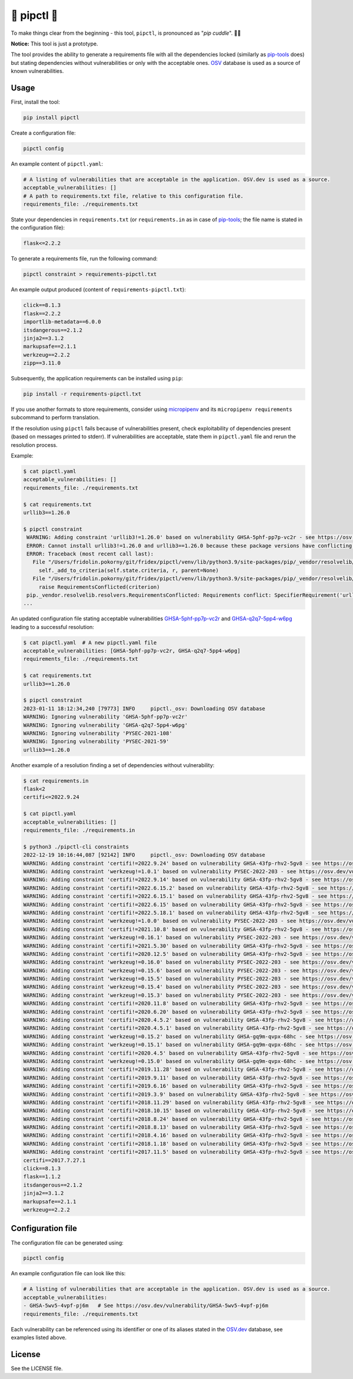 🐍 pipctl 🤗
------------

To make things clear from the beginning - this tool, ``pipctl``, is pronounced as "*pip cuddle*". 🤗🐍

**Notice:** This tool is just a prototype.

The tool provides the ability to generate a requirements file with all the dependencies locked (similarly as `pip-tools <https://pypi.org/project/pip-tools/>`__ does) but stating dependencies without vulnerabilities or only with the acceptable ones. `OSV <https://osv.dev>`_ database is used as a source of known vulnerabilities.

Usage
=====

First, install the tool:

.. code-block:: console

  pip install pipctl

Create a configuration file:

.. code-block:: console

  pipctl config

An example content of ``pipctl.yaml``:

.. code-block:: yaml

  # A listing of vulnerabilities that are acceptable in the application. OSV.dev is used as a source.
  acceptable_vulnerabilities: []
  # A path to requirements.txt file, relative to this configuration file.
  requirements_file: ./requirements.txt

State your dependencies in ``requirements.txt`` (or ``requirements.in`` as in case of `pip-tools <https://pypi.org/project/pip-tools/>`__; the file name is stated in the configuration file):

.. code-block:: text

  flask<=2.2.2

To generate a requirements file, run the following command:

.. code-block:: console

  pipctl constraint > requirements-pipctl.txt

An example output produced (content of ``requirements-pipctl.txt``):

.. code-block:: console

  click==8.1.3
  flask==2.2.2
  importlib-metadata==6.0.0
  itsdangerous==2.1.2
  jinja2==3.1.2
  markupsafe==2.1.1
  werkzeug==2.2.2
  zipp==3.11.0

Subsequently, the application requirements can be installed using ``pip``:

.. code-block:: console

  pip install -r requirements-pipctl.txt

If you use another formats to store requirements, consider using `micropipenv <https://github.com/thoth-station/micropipenv>`_ and its ``micropipenv requirements`` subcommand to perform translation.

If the resolution using ``pipctl`` fails because of vulnerabilities present, check exploitability of dependencies present (based on messages printed to stderr). If vulnerabilities are acceptable, state them in ``pipctl.yaml`` file and rerun the resolution process.

Example:

.. code-block:: console

  $ cat pipctl.yaml
  acceptable_vulnerabilities: []
  requirements_file: ./requirements.txt

  $ cat requirements.txt
  urllib3==1.26.0

  $ pipctl constraint
   WARNING: Adding constraint 'urllib3!=1.26.0' based on vulnerability GHSA-5phf-pp7p-vc2r - see https://osv.dev/vulnerability/GHSA-5phf-pp7p-vc2r
   ERROR: Cannot install urllib3!=1.26.0 and urllib3==1.26.0 because these package versions have conflicting dependencies.
   ERROR: Traceback (most recent call last):
     File "/Users/fridolin.pokorny/git/fridex/pipctl/venv/lib/python3.9/site-packages/pip/_vendor/resolvelib/resolvers.py", line 348, in resolve
       self._add_to_criteria(self.state.criteria, r, parent=None)
     File "/Users/fridolin.pokorny/git/fridex/pipctl/venv/lib/python3.9/site-packages/pip/_vendor/resolvelib/resolvers.py", line 173, in _add_to_criteria
       raise RequirementsConflicted(criterion)
   pip._vendor.resolvelib.resolvers.RequirementsConflicted: Requirements conflict: SpecifierRequirement('urllib3==1.26.0'), SpecifierRequirement('urllib3!=1.26.0')
  ...

An updated configuration file stating acceptable vulnerabilities `GHSA-5phf-pp7p-vc2r <https://osv.dev/vulnerability/GHSA-5phf-pp7p-vc2r>`_ and `GHSA-q2q7-5pp4-w6pg <https://osv.dev/vulnerability/GHSA-q2q7-5pp4-w6pg>`_ leading to a successful resolution:

.. code-block:: yaml

  $ cat pipctl.yaml  # A new pipctl.yaml file
  acceptable_vulnerabilities: [GHSA-5phf-pp7p-vc2r, GHSA-q2q7-5pp4-w6pg]
  requirements_file: ./requirements.txt

  $ cat requirements.txt
  urllib3==1.26.0

  $ pipctl constraint
  2023-01-11 18:12:34,240 [79773] INFO     pipctl._osv: Downloading OSV database
  WARNING: Ignoring vulnerability 'GHSA-5phf-pp7p-vc2r'
  WARNING: Ignoring vulnerability 'GHSA-q2q7-5pp4-w6pg'
  WARNING: Ignoring vulnerability 'PYSEC-2021-108'
  WARNING: Ignoring vulnerability 'PYSEC-2021-59'
  urllib3==1.26.0

Another example of a resolution finding a set of dependencies without vulnerability:

.. code-block:: yaml

  $ cat requirements.in                                  
  flask<2
  certifi<=2022.9.24
  
  $ cat pipctl.yaml 
  acceptable_vulnerabilities: []
  requirements_file: ./requirements.in
  
  $ python3 ./pipctl-cli constraints
  2022-12-19 10:16:44,087 [92142] INFO     pipctl._osv: Downloading OSV database
  WARNING: Adding constraint 'certifi!=2022.9.24' based on vulnerability GHSA-43fp-rhv2-5gv8 - see https://osv.dev/vulnerability/GHSA-43fp-rhv2-5gv8
  WARNING: Adding constraint 'werkzeug!=1.0.1' based on vulnerability PYSEC-2022-203 - see https://osv.dev/vulnerability/PYSEC-2022-203
  WARNING: Adding constraint 'certifi!=2022.9.14' based on vulnerability GHSA-43fp-rhv2-5gv8 - see https://osv.dev/vulnerability/GHSA-43fp-rhv2-5gv8
  WARNING: Adding constraint 'certifi!=2022.6.15.2' based on vulnerability GHSA-43fp-rhv2-5gv8 - see https://osv.dev/vulnerability/GHSA-43fp-rhv2-5gv8
  WARNING: Adding constraint 'certifi!=2022.6.15.1' based on vulnerability GHSA-43fp-rhv2-5gv8 - see https://osv.dev/vulnerability/GHSA-43fp-rhv2-5gv8
  WARNING: Adding constraint 'certifi!=2022.6.15' based on vulnerability GHSA-43fp-rhv2-5gv8 - see https://osv.dev/vulnerability/GHSA-43fp-rhv2-5gv8
  WARNING: Adding constraint 'certifi!=2022.5.18.1' based on vulnerability GHSA-43fp-rhv2-5gv8 - see https://osv.dev/vulnerability/GHSA-43fp-rhv2-5gv8
  WARNING: Adding constraint 'werkzeug!=1.0.0' based on vulnerability PYSEC-2022-203 - see https://osv.dev/vulnerability/PYSEC-2022-203
  WARNING: Adding constraint 'certifi!=2021.10.8' based on vulnerability GHSA-43fp-rhv2-5gv8 - see https://osv.dev/vulnerability/GHSA-43fp-rhv2-5gv8
  WARNING: Adding constraint 'werkzeug!=0.16.1' based on vulnerability PYSEC-2022-203 - see https://osv.dev/vulnerability/PYSEC-2022-203
  WARNING: Adding constraint 'certifi!=2021.5.30' based on vulnerability GHSA-43fp-rhv2-5gv8 - see https://osv.dev/vulnerability/GHSA-43fp-rhv2-5gv8
  WARNING: Adding constraint 'certifi!=2020.12.5' based on vulnerability GHSA-43fp-rhv2-5gv8 - see https://osv.dev/vulnerability/GHSA-43fp-rhv2-5gv8
  WARNING: Adding constraint 'werkzeug!=0.16.0' based on vulnerability PYSEC-2022-203 - see https://osv.dev/vulnerability/PYSEC-2022-203
  WARNING: Adding constraint 'werkzeug!=0.15.6' based on vulnerability PYSEC-2022-203 - see https://osv.dev/vulnerability/PYSEC-2022-203
  WARNING: Adding constraint 'werkzeug!=0.15.5' based on vulnerability PYSEC-2022-203 - see https://osv.dev/vulnerability/PYSEC-2022-203
  WARNING: Adding constraint 'werkzeug!=0.15.4' based on vulnerability PYSEC-2022-203 - see https://osv.dev/vulnerability/PYSEC-2022-203
  WARNING: Adding constraint 'werkzeug!=0.15.3' based on vulnerability PYSEC-2022-203 - see https://osv.dev/vulnerability/PYSEC-2022-203
  WARNING: Adding constraint 'certifi!=2020.11.8' based on vulnerability GHSA-43fp-rhv2-5gv8 - see https://osv.dev/vulnerability/GHSA-43fp-rhv2-5gv8
  WARNING: Adding constraint 'certifi!=2020.6.20' based on vulnerability GHSA-43fp-rhv2-5gv8 - see https://osv.dev/vulnerability/GHSA-43fp-rhv2-5gv8
  WARNING: Adding constraint 'certifi!=2020.4.5.2' based on vulnerability GHSA-43fp-rhv2-5gv8 - see https://osv.dev/vulnerability/GHSA-43fp-rhv2-5gv8
  WARNING: Adding constraint 'certifi!=2020.4.5.1' based on vulnerability GHSA-43fp-rhv2-5gv8 - see https://osv.dev/vulnerability/GHSA-43fp-rhv2-5gv8
  WARNING: Adding constraint 'werkzeug!=0.15.2' based on vulnerability GHSA-gq9m-qvpx-68hc - see https://osv.dev/vulnerability/GHSA-gq9m-qvpx-68hc
  WARNING: Adding constraint 'werkzeug!=0.15.1' based on vulnerability GHSA-gq9m-qvpx-68hc - see https://osv.dev/vulnerability/GHSA-gq9m-qvpx-68hc
  WARNING: Adding constraint 'certifi!=2020.4.5' based on vulnerability GHSA-43fp-rhv2-5gv8 - see https://osv.dev/vulnerability/GHSA-43fp-rhv2-5gv8
  WARNING: Adding constraint 'werkzeug!=0.15.0' based on vulnerability GHSA-gq9m-qvpx-68hc - see https://osv.dev/vulnerability/GHSA-gq9m-qvpx-68hc
  WARNING: Adding constraint 'certifi!=2019.11.28' based on vulnerability GHSA-43fp-rhv2-5gv8 - see https://osv.dev/vulnerability/GHSA-43fp-rhv2-5gv8
  WARNING: Adding constraint 'certifi!=2019.9.11' based on vulnerability GHSA-43fp-rhv2-5gv8 - see https://osv.dev/vulnerability/GHSA-43fp-rhv2-5gv8
  WARNING: Adding constraint 'certifi!=2019.6.16' based on vulnerability GHSA-43fp-rhv2-5gv8 - see https://osv.dev/vulnerability/GHSA-43fp-rhv2-5gv8
  WARNING: Adding constraint 'certifi!=2019.3.9' based on vulnerability GHSA-43fp-rhv2-5gv8 - see https://osv.dev/vulnerability/GHSA-43fp-rhv2-5gv8
  WARNING: Adding constraint 'certifi!=2018.11.29' based on vulnerability GHSA-43fp-rhv2-5gv8 - see https://osv.dev/vulnerability/GHSA-43fp-rhv2-5gv8
  WARNING: Adding constraint 'certifi!=2018.10.15' based on vulnerability GHSA-43fp-rhv2-5gv8 - see https://osv.dev/vulnerability/GHSA-43fp-rhv2-5gv8
  WARNING: Adding constraint 'certifi!=2018.8.24' based on vulnerability GHSA-43fp-rhv2-5gv8 - see https://osv.dev/vulnerability/GHSA-43fp-rhv2-5gv8
  WARNING: Adding constraint 'certifi!=2018.8.13' based on vulnerability GHSA-43fp-rhv2-5gv8 - see https://osv.dev/vulnerability/GHSA-43fp-rhv2-5gv8
  WARNING: Adding constraint 'certifi!=2018.4.16' based on vulnerability GHSA-43fp-rhv2-5gv8 - see https://osv.dev/vulnerability/GHSA-43fp-rhv2-5gv8
  WARNING: Adding constraint 'certifi!=2018.1.18' based on vulnerability GHSA-43fp-rhv2-5gv8 - see https://osv.dev/vulnerability/GHSA-43fp-rhv2-5gv8
  WARNING: Adding constraint 'certifi!=2017.11.5' based on vulnerability GHSA-43fp-rhv2-5gv8 - see https://osv.dev/vulnerability/GHSA-43fp-rhv2-5gv8
  certifi==2017.7.27.1
  click==8.1.3
  flask==1.1.2
  itsdangerous==2.1.2
  jinja2==3.1.2
  markupsafe==2.1.1
  werkzeug==2.2.2

Configuration file
==================

The configuration file can be generated using:

.. code-block:: console

  pipctl config

An example configuration file can look like this:

.. code-block:: yaml

  # A listing of vulnerabilities that are acceptable in the application. OSV.dev is used as a source.
  acceptable_vulnerabilities:
  - GHSA-5wv5-4vpf-pj6m   # See https://osv.dev/vulnerability/GHSA-5wv5-4vpf-pj6m
  requirements_file: ./requirements.txt

Each vulnerability can be referenced using its identifier or one of its aliases stated in the `OSV.dev <https://osv.dev>`_ database, see examples listed above.

License
=======

See the LICENSE file.
